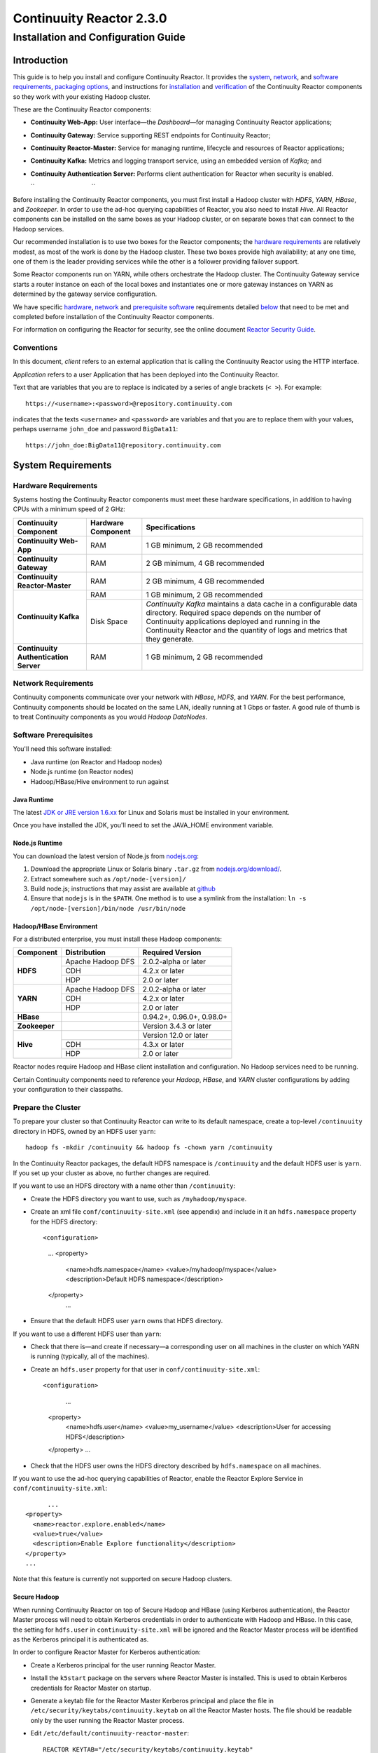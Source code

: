 .. :author: Continuuity, Inc.
   :version: 2.3.0
   :description: Installation guide for Continuuity Reactor on Linux systems

=========================
Continuuity Reactor 2.3.0
=========================

------------------------------------
Installation and Configuration Guide
------------------------------------

.. reST Editor: .. section-numbering::
.. reST Editor: .. contents::

.. rst2pdf: PageBreak
.. rst2pdf: .. contents::

.. rst2pdf: config ../../developer-guide/source/_templates/pdf-config
.. rst2pdf: stylesheets ../../developer-guide/source/_templates/pdf-stylesheet
.. rst2pdf: build ../build-pdf/

Introduction
============

This guide is to help you install and configure Continuuity Reactor. It provides the 
`system <#system-requirements>`__,
`network <#network-requirements>`__, and 
`software requirements <#software-prerequisites>`__, 
`packaging options <#packaging>`__, and 
instructions for 
`installation <#installation>`__ and 
`verification <#verification>`__ of 
the Continuuity Reactor components so they work with your existing Hadoop cluster.

These are the Continuuity Reactor components:

- **Continuuity Web-App:** User interface—the *Dashboard*—for managing 
  Continuuity Reactor applications;
- **Continuuity Gateway:** Service supporting REST endpoints for Continuuity Reactor; 
- **Continuuity Reactor-Master:** Service for managing runtime, lifecycle and resources of
  Reactor applications; 
- **Continuuity Kafka:** Metrics and logging transport service,
  using an embedded version of *Kafka*; and
- **Continuuity Authentication Server:** Performs client authentication for Reactor when security
  is enabled.

  ``                                 ``

.. literal above is used to force an extra line break after list in PDF

Before installing the Continuuity Reactor components, you must first install a Hadoop cluster
with *HDFS*, *YARN*, *HBase*, and *Zookeeper*. In order to use the ad-hoc querying capabilities
of Reactor, you also need to install *Hive*. All Reactor components can be installed on the
same boxes as your Hadoop cluster, or on separate boxes that can connect to the Hadoop services. 

Our recommended installation is to use two boxes for the Reactor components; the
`hardware requirements <#hardware-requirements>`__ are relatively modest, 
as most of the work is done by the Hadoop cluster. These two
boxes provide high availability; at any one time, one of them is the leader
providing services while the other is a follower providing failover support. 

Some Reactor components run on YARN, while others orchestrate the Hadoop cluster. 
The Continuuity Gateway service starts a router instance on each of the local boxes and instantiates
one or more gateway instances on YARN as determined by the gateway service configuration.

We have specific 
`hardware <#hardware-requirements>`_, 
`network <#network-requirements>`_ and 
`prerequisite software <#software-prerequisites>`_ requirements detailed 
`below <#system-requirements>`__ 
that need to be met and completed before installation of the Continuuity Reactor components.

For information on configuring the Reactor for security, see the online document
`Reactor Security Guide 
<http://continuuity.com/docs/reactor/current/en/security.html>`__.


Conventions
-----------
In this document, *client* refers to an external application that is calling the Continuuity Reactor using the HTTP interface.

*Application* refers to a user Application that has been deployed into the Continuuity Reactor.

Text that are variables that you are to replace is indicated by a series of angle brackets (``< >``). For example::

	https://<username>:<password>@repository.continuuity.com

indicates that the texts ``<username>`` and  ``<password>`` are variables
and that you are to replace them with your values, 
perhaps username ``john_doe`` and password ``BigData11``::

	https://john_doe:BigData11@repository.continuuity.com


System Requirements
===================

Hardware Requirements
---------------------
Systems hosting the Continuuity Reactor components must meet these hardware specifications,
in addition to having CPUs with a minimum speed of 2 GHz:

.. .. list-table::
..    :widths: 20 20 60
..    :header-rows: 1
.. 
..    * - Continuuity Component
..      - Hardware Component
..      - Specifications
..    * - **Continuuity Web-App**
..      - RAM
..      - 1 GB minimum, 2 GB recommended	
..    * - **Continuuity Gateway**
..      - RAM
..      - 2 GB minimum, 4 GB recommended	
..    * - **Continuuity Reactor-Master**
..      - RAM
..      - 2 GB minimum, 4 GB recommended	
..    * - **Continuuity Kafka**
..      - RAM
..      - 1 GB minimum, 2 GB recommended	
..    * - 
..      - Disk Space
..      - *Continuuity Kafka* maintains a data cache in a configurable data directory.
..        Required space depends on the number of Continuuity applications
..        deployed and running in the Continuuity Reactor
..        and the quantity of logs and metrics that they generate.
..    * - **Continuuity Authentication Server**
..      - RAM
..      - 1 GB minimum, 2 GB recommended

+---------------------------------------+--------------------+-----------------------------------------------+
| Continuuity Component                 | Hardware Component | Specifications                                |
+=======================================+====================+===============================================+
| **Continuuity Web-App**               | RAM                | 1 GB minimum, 2 GB recommended                |
+---------------------------------------+--------------------+-----------------------------------------------+
| **Continuuity Gateway**               | RAM                | 2 GB minimum, 4 GB recommended                |
+---------------------------------------+--------------------+-----------------------------------------------+
| **Continuuity Reactor-Master**        | RAM                | 2 GB minimum, 4 GB recommended                |
+---------------------------------------+--------------------+-----------------------------------------------+
| **Continuuity Kafka**                 | RAM                | 1 GB minimum, 2 GB recommended                |
+                                       +--------------------+-----------------------------------------------+
|                                       | Disk Space         | *Continuuity Kafka* maintains a data cache in |
|                                       |                    | a configurable data directory.                |
|                                       |                    | Required space depends on the number of       |
|                                       |                    | Continuuity applications deployed and running |
|                                       |                    | in the Continuuity Reactor and the quantity   |
|                                       |                    | of logs and metrics that they generate.       |
+---------------------------------------+--------------------+-----------------------------------------------+
| **Continuuity Authentication Server** | RAM                | 1 GB minimum, 2 GB recommended                |
+---------------------------------------+--------------------+-----------------------------------------------+


Network Requirements
--------------------
Continuuity components communicate over your network with *HBase*, *HDFS*, and *YARN*.
For the best performance, Continuuity components should be located on the same LAN, 
ideally running at 1 Gbps or faster. A good rule of thumb is to treat Continuuity 
components as you would *Hadoop DataNodes*.  

.. rst2pdf: PageBreak

Software Prerequisites
----------------------
You'll need this software installed:

- Java runtime (on Reactor and Hadoop nodes)
- Node.js runtime (on Reactor nodes)
- Hadoop/HBase/Hive environment to run against

Java Runtime
............
The latest `JDK or JRE version 1.6.xx <http://www.java.com/en/download/manual.jsp>`__
for Linux and Solaris must be installed in your environment. 

Once you have installed the JDK, you'll need to set the JAVA_HOME environment variable.

Node.js Runtime
...............
You can download the latest version of Node.js from `nodejs.org <http://nodejs.org>`__:
 1. Download the appropriate Linux or Solaris binary ``.tar.gz`` from 
   `nodejs.org/download/ <http://nodejs.org/download/>`__. #. Extract somewhere such as ``/opt/node-[version]/``
#. Build node.js; instructions that may assist are available at 
   `github <https://github.com/joyent/node/wiki/Installing-Node.js-via-package-manager>`__ #. Ensure that ``nodejs`` is in the ``$PATH``. One method is to use a symlink from the installation: 
   ``ln -s /opt/node-[version]/bin/node /usr/bin/node``

 
Hadoop/HBase Environment
........................

For a distributed enterprise, you must install these Hadoop components:

.. .. list-table::
..    :widths: 20 40 40
..    :header-rows: 1
.. 
..    * - Component
..      - Distribution
..      - Required Version
..    * - HDFS
..      - Apache Hadoop DFS,  
..      - 2.0.2-alpha or later
..    * -
..      - CDH
..      - 4.2.x or later
..    * -
..      - HDP
..      - 2.0 or later
..    * - YARN
..      - Apache Hadoop YARN
..      - 2.0.2-alpha or later
..    * -
..      - CDH
..      - 4.2.x or later
..    * -
..      - HDP
..      - 2.0 or later
..    * - HBase
..      - 
..      - 0.94.2 or later
..    * - Zookeeper
..      - 
..      - Version 3.4.3 or later	

+---------------+-------------------+---------------------------+
| Component     | Distribution      | Required Version          |
+===============+===================+===========================+
| **HDFS**      | Apache Hadoop DFS | 2.0.2-alpha or later      |
+               +-------------------+---------------------------+
|               | CDH               | 4.2.x or later            |
+               +-------------------+---------------------------+
|               | HDP               | 2.0 or later              |
+---------------+-------------------+---------------------------+
| **YARN**      | Apache Hadoop DFS | 2.0.2-alpha or later      |
+               +-------------------+---------------------------+
|               | CDH               | 4.2.x or later            |
+               +-------------------+---------------------------+
|               | HDP               | 2.0 or later              |
+---------------+-------------------+---------------------------+
| **HBase**     |                   | 0.94.2+, 0.96.0+, 0.98.0+ |
+---------------+-------------------+---------------------------+
| **Zookeeper** |                   | Version 3.4.3 or later    |
+---------------+-------------------+---------------------------+
| **Hive**      |                   | Version 12.0 or later     |
+               +-------------------+---------------------------+
|               | CDH               | 4.3.x or later            |
+               +-------------------+---------------------------+
|               | HDP               | 2.0 or later              |
+---------------+-------------------+---------------------------+

Reactor nodes require Hadoop and HBase client installation and configuration. No Hadoop
services need to be running.

Certain Continuuity components need to reference your *Hadoop*, *HBase*, and *YARN* cluster configurations by adding
your configuration to their classpaths.

.. rst2pdf: PageBreak

Prepare the Cluster
-------------------
To prepare your cluster so that Continuuity Reactor can write to its default namespace,
create a top-level ``/continuuity`` directory in HDFS, owned by an HDFS user ``yarn``::

	hadoop fs -mkdir /continuuity && hadoop fs -chown yarn /continuuity

In the Continuuity Reactor packages, the default HDFS namespace is ``/continuuity``
and the default HDFS user is ``yarn``. If you set up your cluster as above, no further changes are 
required.

If you want to use an HDFS directory with a name other than ``/continuuity``:

- Create the HDFS directory you want to use, such as ``/myhadoop/myspace``.
- Create an xml file ``conf/continuuity-site.xml`` (see appendix) and include in it an
  ``hdfs.namespace`` property for the HDFS directory::

  <configuration>
    ...
    <property>
      <name>hdfs.namespace</name>
      <value>/myhadoop/myspace</value>
      <description>Default HDFS namespace</description>
    </property>
	  ...

- Ensure that the default HDFS user ``yarn`` owns that HDFS directory.

If you want to use a different HDFS user than ``yarn``:

- Check that there is—and create if necessary—a corresponding user on all machines 
  in the cluster on which YARN is running (typically, all of the machines).
- Create an ``hdfs.user`` property for that user in ``conf/continuuity-site.xml``::

  <configuration>
	  ...
    <property>
      <name>hdfs.user</name>
      <value>my_username</value>
      <description>User for accessing HDFS</description>
    </property>
    ...

- Check that the HDFS user owns the HDFS directory described by ``hdfs.namespace`` on all machines.

If you want to use the ad-hoc querying capabilities of Reactor, enable the Reactor Explore Service in
``conf/continuuity-site.xml``::

	  ...
    <property>
      <name>reactor.explore.enabled</name>
      <value>true</value>
      <description>Enable Explore functionality</description>
    </property>
    ...

Note that this feature is currently not supported on secure Hadoop clusters.

.. rst2pdf: PageBreak

Secure Hadoop
.............
When running Continuuity Reactor on top of Secure Hadoop and HBase (using Kerberos
authentication), the Reactor Master process will need to obtain Kerberos credentials in order to
authenticate with Hadoop and HBase.  In this case, the setting for ``hdfs.user`` in
``continuuity-site.xml`` will be ignored and the Reactor Master process will be identified as the
Kerberos principal it is authenticated as.

In order to configure Reactor Master for Kerberos authentication:

- Create a Kerberos principal for the user running Reactor Master.
- Install the ``k5start`` package on the servers where Reactor Master is installed.  This is used
  to obtain Kerberos credentials for Reactor Master on startup.
- Generate a keytab file for the Reactor Master Kerberos principal and place the file in
  ``/etc/security/keytabs/continuuity.keytab`` on all the Reactor Master hosts.  The file should
  be readable only by the user running the Reactor Master process.
- Edit ``/etc/default/continuuity-reactor-master``::

   REACTOR_KEYTAB="/etc/security/keytabs/continuuity.keytab"
   REACTOR_PRINCIPAL="<reactor principal>@EXAMPLE.REALM.COM"

- When Reactor Master is started via the init script, it will now start using ``k5start``, which will
  first login using the configured keytab file and principal.

ULIMIT Configuration
....................
When you install the Continuuity Reactor packages, the ``ulimit`` settings for the 
Continuuity user are specified in the ``/etc/security/limits.d/continuuity.conf`` file. 
On Ubuntu, they won't take effect unless you make changes to the ``/etc/pam.d/common-session file``. 
For more information, refer to the ``ulimit`` discussion in the 
`Apache HBase Reference Guide <https://hbase.apache.org/book.html#os>`__.

Packaging
=========
Continuuity components are available as either Yum ``.rpm`` or APT ``.deb`` packages. 
There is one package for each Continuuity component, and each component may have multiple
services. Additionally, there is a base Continuuity package with two utility packages 
installed which creates the base configuration and the ``continuuity`` user.
We provide packages for *Ubuntu 12* and *CentOS 6*.

Available packaging types:

- RPM: YUM repo
- Debian: APT repo
- Tar: For specialized installations only

Continuuity packages utilize a central configuration, stored by default in ``/etc/continuuity``.

When you install the Continuuity base package, a default configuration is placed in 
``/etc/continuuity/conf.dist``. The ``continuuity-site.xml`` file is a placeholder 
where you can define your specific configuration for all Continuuity components.

Similar to Hadoop, Continuuity utilizes the ``alternatives`` framework to allow you to 
easily switch between multiple configurations. The ``alternatives`` system is used for ease of
management and allows you to to choose between different directories to fulfill the 
same purpose.

Simply copy the contents of ``/etc/continuuity/conf.dist`` into a directory of your choice
(such as ``/etc/continuuity/conf.myreactor``) and make all of your customizations there. 
Then run the ``alternatives`` command to point the ``/etc/continuuity/conf`` symlink
to your custom directory.

RPM using Yum
-------------
Create a file ``continuuity.repo`` at the location::

	/etc/yum.repos.d/continuuity.repo

The RPM packages are accessible using Yum at this authenticated URL::

	[continuuity]
	name=Continuuity Reactor Packages
	baseurl=https://<username>:<password>@repository.continuuity.com/content/groups/restricted
	enabled=1
	protect=0
	gpgcheck=0
	metadata_expire=30s
	autorefresh=1
	type=rpm-md

:where:
	:<username>: Username provided by your Continuuity.com representative
	:<password>: Password provided by your Continuuity.com representative

.. rst2pdf: PageBreak

Debian using APT
----------------
Debian packages are accessible via APT on *Ubuntu 12*. 

Create a file ``continuuity.list`` at the location::

	/etc/apt/sources.list.d/continuuity.list

Use this authenticated URL (one line)::

	deb [ arch=amd64 ] https://<username>:<password>@repository.continuuity.com/content/sites/apt
            precise release

:where:
	:<username>: Username provided by your Continuuity.com representative
	:<password>: Password provided by your Continuuity.com representative


.. _installation:

Installation
============
Install the Continuuity Reactor packages by using either of these methods:

Using Yum (on one line)::

	sudo yum install continuuity-gateway continuuity-kafka continuuity-reactor-master 
	                  continuuity-security continuuity-web-app

Using APT (on one line)::

	sudo apt-get install continuuity-gateway continuuity-kafka continuuity-reactor-master 
	                      continuuity-security continuuity-web-app

Do this on each of the boxes that are being used for the Reactor components; our 
recommended installation is a minimum of two boxes.

This will download and install the latest version of Continuuity Reactor
with all of its dependencies. When all the packages and dependencies have been installed,
you can start the services on each of the Reactor boxes by running this command::

	for i in `ls /etc/init.d/ | grep continuuity` ; do service $i restart ; done

When all the services have completed starting, the Continuuity Web-App should then be
accessible through a browser at port 9999. The URL will be ``http://<app-fabric-ip>:9999`` where
``<app-fabric-ip>`` is the IP address of one of the machine where you installed the packages
and started the services.

Upgrading From a Previous Version
=================================
When upgrade an existing Continuuity Reactor installation from a previous version, you will need
to make sure the Reactor table definitions in HBase are up-to-date.  

First, proceed with the normal package installation, as described in `Installation`_.

Then, run the upgrade utility:

- Stop all Continuuity Reactor processes::

	for i in `ls /etc/init.d/ | grep continuuity` ; do service $i stop ; done

- Run the upgrade tool (on a single line)::

	/opt/continuuity/reactor-master/bin/svc-reactor-master run 
	   com.continuuity.data.tools.ReactorTool upgrade

- Restart the Continuuity Reactor processes::

	for i in `ls /etc/init.d/ | grep continuuity` ; do service $i start ; done

Verification
==========================
To verify that the Continuuity software is successfully installed and you are able to use your
Hadoop cluster, run an example application.
We provide in our SDK pre-built ``.JAR`` files for convenience:

#. Download and install the latest Continuuity Developer Suite from
   http://accounts.continuuity.com.

#. Extract to a folder (``CONTINUUITY_HOME``).
#. Open a command prompt and navigate to ``CONTINUUITY_HOME/examples``.
#. Each example folder has in its ``target`` directory a .JAR file.
   For verification, we will use the ``TrafficAnalytics`` example.
#. Open a web browser to the Continuuity Reactor Web-App ("Dashboard").
   It will be located on port ``9999`` of the box where you installed Reactor.
#. On the Dashboard, click the button *Load an App.*
#. Find the pre-built JAR (`TrafficAnalytics-1.0.jar`) by using the dialog box to navigate to
   ``CONTINUUITY_HOME/examples/TrafficAnalytics/target/TrafficAnalytics-1.0.jar``
#. Once the application is deployed, instructions on running the example can be found at the 
   `TrafficAnalytics example 
   </http://continuuity.com/docs/reactor/current/en/examples/trafficAnalytics#building-and-running-the-application-and-example>`__.
#. You should be able to start the application, inject log entries,
   run the ``MapReduce`` job and see results.
#. When finished, stop and remove the application as described in the
   `TrafficAnalytics example 
   <http://continuuity.com/docs/reactor/current/en/examples/trafficAnalytics#stopping-the-application>`__.

.. rst2pdf: PageBreak

Troubleshooting
===============
Here are some selected examples of potential problems and possible resolutions.

Application Won't Start
-----------------------
Check HDFS write permissions. It should show an obvious exception in the YARN logs.
 
No Metrics/logs
-----------------------
Make sure the *Kafka* server is running, and make sure local the logs directory is created and accessible.
On the initial startup, the number of available seed brokers must be greater than or equal to the
*Kafka* default replication factor.

In a two-box setup with a replication factor of two, if one box fails to startup, 
metrics will not show up though the application will still run::

	[2013-10-10 20:48:46,160] ERROR [KafkaApi-1511941310]
	      Error while retrieving topic metadata (kafka.server.KafkaApis)
	      kafka.admin.AdministrationException:
	             replication factor: 2 larger than available brokers: 1
 
Only the First Flowlet Showing Activity
---------------------------------------
Check that YARN has the capacity to start any of the remaining containers.
 
 
YARN Application Shows ACCEPTED For Some Time But Then Fails
------------------------------------------------------------
It's possible that YARN can't extract the .JARs to the ``/tmp``,
either due to a lack of disk space or permissions.

.. rst2pdf: CutStart

Where to Go Next
================
Now that you've installed Continuuity Reactor, take a look at:
 
- `Introduction to Continuuity Reactor <http://continuuity.com/developers/>`__,
  an introduction to Big Data and the Continuuity Reactor.

.. rst2pdf: CutStop

Appendix: ``continuuity-site.xml``
======================================
Here are the parameters that can be defined in the ``continuuity-site.xml`` file,
their default values, descriptions and notes.

For information on configuring the ``continuuity-site.xml`` file and Reactor for security, 
see the online document `Reactor Security Guide 
<http://continuuity.com/docs/reactor/current/en/security.html>`__.

..   :widths: 20 20 30

.. list-table::
   :widths: 30 35 35
   :header-rows: 1

   * - Parameter name
     - Default Value
     - Description
   * - ``app.bind.address``
     - ``127.0.0.1``
     - App-Fabric server host address
   * - ``app.bind.port``
     - ``45000``
     - App-Fabric server port
   * - ``app.command.port``
     - ``45010``
     - App-Fabric command port
   * - ``app.output.dir``
     - ``/programs``
     - Directory where all archives are stored
   * - ``app.program.jvm.opts``
     - ``${weave.jvm.gc.opts}``
     - Java options for all program containers
   * - ``app.temp.dir``
     - ``/tmp``
     - Temp directory
   * - ``dashboard.bind.port``
     - ``9999``
     - Dashboard bind port
   * - ``data.local.storage``
     - ``${local.data.dir}/ldb``
     - Database directory
   * - ``data.local.storage.blocksize``
     - ``1024``
     - Block size in bytes
   * - ``data.local.storage.cachesize``
     - ``104857600``
     - Cache size in bytes
   * - ``data.queue.config.update.interval``
     - ``5``
     - Frequency, in seconds, of updates to the queue consumer
   * - ``data.queue.table.name``
     - ``queues``
     - Tablename for queues
   * - ``data.tx.bind.address``
     - ``127.0.0.1``
     - Transaction Inet address
   * - ``data.tx.bind.port``
     - ``15165``
     - Transaction bind port
   * - ``data.tx.client.count``
     - ``5``
     - Number of pooled transaction instances
   * - ``data.tx.client.provider``
     - ``thread-local``
     - Provider strategy for transaction clients
   * - ``data.tx.command.port``
     - ``15175``
     - Transaction command port number
   * - ``data.tx.janitor.enable``
     - ``True``
     - Whether or not the TransactionDataJanitor coprocessor
   * - ``data.tx.server.io.threads``
     - ``2``
     - Number of transaction IO threads
   * - ``data.tx.server.threads``
     - ``25``
     - Number of transaction threads
   * - ``data.tx.snapshot.dir``
     - ``${hdfs.namespace}/tx.snapshot``
     - Directory in HDFS used to store snapshots and transaction logs
   * - ``data.tx.snapshot.interval``
     - ``300``
     - Frequency of transaction snapshots in seconds
   * - ``data.tx.snapshot.local.dir``
     - ``${local.data.dir}/tx.snapshot``
     - Snapshot storage directory on the local filesystem
   * - ``data.tx.snapshot.retain``
     - ``10``
     - Number of retained transaction snapshot files
   * - ``enable.unrecoverable.reset``
     - ``False``
     - **WARNING: Enabling this option makes it possible to delete all
       applications and data; no recovery is possible!**
   * - ``explore.active.operation.timeout.secs``
     - ``86400``
     - Timeout value in seconds for a SQL operation whose result is not fetched completely
   * - ``explore.cleanup.job.schedule.secs``
     - ``60``
     - Time in secs to schedule clean up job to timeout operations
   * - ``explore.executor.container.instances``
     - ``1``
     - Number of explore executor instances
   * - ``explore.executor.max.instances``
     - ``1``
     - Maximum number of explore executor instances
   * - ``explore.inactive.operation.timeout.secs``
     - ``3600``
     - Timeout value in seconds for a SQL operation which has no more results to be fetched
   * - ``gateway.boss.threads``
     - ``1``
     - Number of Netty server boss threads
   * - ``gateway.connection.backlog``
     - ``20000``
     - Maximum connection backlog of Gateway
   * - ``gateway.exec.threads``
     - ``20``
     - Number of Netty server executor threads
   * - ``gateway.max.cached.events.per.stream.num``
     - ``5000``
     - Maximum number of a single stream's events cached before flushing
   * - ``gateway.max.cached.stream.events.bytes``
     - ``52428800``
     - Maximum size (in bytes) of stream events cached before flushing
   * - ``gateway.max.cached.stream.events.num``
     - ``10000``
     - Maximum number of stream events cached before flushing
   * - ``gateway.memory.mb``
     - ``2048``
     - Memory in MB for Gateway process in YARN
   * - ``gateway.num.cores``
     - ``2``
     - Cores requested per Gateway container in YARN
   * - ``gateway.num.instances``
     - ``1``
     - Number of Gateway instances in YARN
   * - ``gateway.server.address``
     - ``localhost``
     - Router address to which Dashboard connects
   * - ``gateway.server.port``
     - ``10000``
     - Router port to which Dashboard connects
   * - ``gateway.stream.callback.exec.num.threads``
     - ``5``
     - Number of threads in stream events callback executor
   * - ``gateway.stream.events.flush.interval.ms``
     - ``150``
     - Interval at which cached stream events get flushed
   * - ``gateway.worker.threads``
     - ``10``
     - Number of Netty server worker threads
   * - ``hdfs.lib.dir``
     - ``${hdfs.namespace}/lib``
     - Common directory in HDFS for JAR files for coprocessors
   * - ``hdfs.namespace``
     - ``/${reactor.namespace}``
     - Namespace for files written by Reactor
   * - ``hdfs.user``
     - ``yarn``
     - User name for accessing HDFS
   * - ``hive.local.data.dir``
     - ``${local.data.dir}/hive``
     - Location of hive relative to ``local.data.dir``
   * - ``hive.server.bind.address``
     - ``localhost``
     - Router address hive server binds to
   * - ``kafka.bind.address``
     - ``0.0.0.0``
     - Kafka server hostname
   * - ``kafka.bind.port``
     - ``9092``
     - Kafka server port
   * - ``kafka.default.replication.factor``
     - ``1``
     - Kafka replication factor [`Note 1`_]
   * - ``kafka.log.dir``
     - ``/tmp/kafka-logs``
     - Kafka log storage directory
   * - ``kafka.num.partitions``
     - ``10``
     - Default number of partitions for a topic
   * - ``kafka.seed.brokers``
     - ``127.0.0.1:9092``
     - Kafka brokers list (comma separated)
   * - ``kafka.zookeeper.namespace``
     - ``continuuity_kafka``
     - Kafka Zookeeper namespace
   * - ``local.data.dir``
     - ``data``
     - Data directory for local mode
   * - ``log.base.dir``
     - ``/logs/avro``
     - Base log directory
   * - ``log.cleanup.run.interval.mins``
     - ``1440``
     - Log cleanup interval in minutes
   * - ``log.publish.num.partitions``
     - ``10``
     - Number of Kafka partitions to publish the logs to
   * - ``log.retention.duration.days``
     - ``7``
     - Log file HDFS retention duration in days
   * - ``log.run.account``
     - ``continuuity``
     - Logging service account
   * - ``log.saver.num.instances``
     - ``1``
     - Log saver instances to run in YARN
   * - ``metadata.bind.address``
     - ``127.0.0.1``
     - Metadata server address
   * - ``metadata.bind.port``
     - ``45004``
     - Metadata server port
   * - ``metadata.program.run.history.keepdays``
     - ``30``
     - Number of days to keep metadata run history
   * - ``metrics.data.table.retention.resolution.1.seconds``
     - ``7200``
     - Retention resolution of the 1 second table in seconds
   * - ``metrics.kafka.partition.size``
     - ``10``
     - Number of partitions for metrics topic
   * - ``metrics.query.bind.address``
     - ``127.0.0.1``
     - Metrics query server host address
   * - ``metrics.query.bind.port``
     - ``45005``
     - Metrics query server port
   * - ``reactor.explore.enabled``
     - ``false``
     - Determines if the Reactor Explore Service is enabled
   * - ``reactor.namespace``
     - ``continuuity``
     - Namespace for this Reactor instance
   * - ``router.bind.address``
     - ``0.0.0.0``
     - Router server address
   * - ``router.client.boss.threads``
     - ``1``
     - Number of router client boss threads
   * - ``router.client.worker.threads``
     - ``10``
     - Number of router client worker threads
   * - ``router.connection.backlog``
     - ``20000``
     - Maximum router connection backlog
   * - ``router.forward.rule``
     - ``10000:gateway,20000:webapp/$HOST``
     - Router forward rules [`Note 2`_]
   * - ``router.server.boss.threads``
     - ``1``
     - Number of router server boss threads
   * - ``router.server.worker.threads``
     - ``10``
     - Number of router server worker threads
   * - ``scheduler.max.thread.pool.size``
     - ``30``
     - Size of the scheduler thread pool
   * - ``security.auth.server.address``
     - ``127.0.0.1``
     - IP address that the Continuuity Authentication Server should listen on.
   * - ``security.auth.server.port``
     - ``10009``
     - Port number that the Continuuity Authentication Server should bind to for HTTP.
   * - ``security.authentication.basic.realmfile``
     -  
     - Username / password file to use when basic authentication is configured
   * - ``security.authentication.handlerClassName``
     - 
     - Name of the authentication implementation to use to validate user credentials
   * - ``security.authentication.loginmodule.className``
     - 
     - JAAS LoginModule implementation to use when
       ``com.continuuity.security.server.JAASAuthenticationHandler`` is configured for ``security.authentication.handlerClassName``
   * - ``security.data.keyfile.path``
     - ``${local.data.dir}/security/keyfile``
     - Path to the secret key file (only used in single-node operation)
   * - ``security.enabled``
     - ``false``
     - Enables authentication for Reactor.  When set to ``true`` all requests to Reactor must
       provide a valid access token.
   * - ``security.realm``
     - ``continuuity``
     - Authentication realm used for scoping security.  This value should be unique for each
       installation of Continuuity Reactor.
   * - ``security.server.extended.token.expiration.ms``
     - ``604800000``
     - Admin tool access token expiration time in milliseconds (defaults to 1 week) (internal)
   * - ``security.server.maxthreads``
     - ``100``
     - Maximum number of threads that the Continuuity Authentication Server should use for
       handling HTTP requests.
   * - ``security.server.ssl.enabled``
     - ``false``
     - Set to ``true`` to enable use of SSL on the Continuuity Authentication Server
   * - ``security.server.ssl.keystore.password``
     -
     - Password to the Java keystore file specified in ``security.server.ssl.keystore.path``
   * - ``security.server.ssl.keystore.path``
     - 
     - Path to the Java keystore file containing the certificate used for HTTPS on the Continuuity
       Authentication Server.
   * - ``security.server.ssl.port``
     - ``10010``
     - Port to bind to for HTTPS on the Continuuity Authentication Server.
   * - ``security.server.token.expiration.ms``
     - ``86400000``
     - Access token expiration time in milliseconds (defaults to 24 hours)
   * - ``security.token.digest.algorithm``
     - ``HmacSHA256``
     -  Algorithm used for generating MAC of access tokens
   * - ``security.token.digest.key.expiration.ms``
     - ``3600000``
     - Time duration (in milliseconds) after which an active secret key 
       used for signing tokens should be retired
   * - ``security.token.digest.keylength``
     - ``128``
     - Key length used in generating the secret keys for generating MAC of access tokens
   * - ``security.token.distributed.parent.znode``
     - ``/${reactor.namespace}/security/auth``
     - Parent node in ZooKeeper used for secret key distribution in distributed mode.
   * - ``stream.flume.port``
     - ``10004``
     - 
   * - ``stream.flume.threads``
     - ``20``
     - 
   * - ``thrift.max.read.buffer``
     - ``16777216``
     - Maximum read buffer size in bytes used by the Thrift server [`Note 3`_]
   * - ``weave.java.reserved.memory.mb``
     - ``250``
     - Reserved non-heap memory in MB for Weave container
   * - ``weave.jvm.gc.opts``
     - ``-verbose:gc``

       ``-Xloggc:<log-dir>/gc.log``

       ``-XX:+PrintGCDetails``

       ``-XX:+PrintGCTimeStamps``

       ``-XX:+UseGCLogFileRotation``

       ``-XX:NumberOfGCLogFiles=10``

       ``-XX:GCLogFileSize=1M``

     - Java garbage collection options for all Weave containers; ``<log-dir>`` is the location
       of the log directory on each machine
   * - ``weave.no.container.timeout``
     - ``120000``
     - Amount of time in milliseconds to wait for at least one container for Weave runnable
   * - ``weave.zookeeper.namespace``
     - ``/weave``
     - Weave Zookeeper namespace prefix
   * - ``yarn.user``
     - ``yarn``
     - User name for running applications in YARN
   * - ``zookeeper.quorum``
     - ``127.0.0.1:2181/${reactor.namespace}``
     - Zookeeper address host:port
   * - ``zookeeper.session.timeout.millis``
     - ``40000``
     - Zookeeper session time out in milliseconds

.. _note 1:

:Note 1:
	``kafka.default.replication.factor`` is used to replicate *Kafka* messages across multiple
	machines to prevent data loss in the event of a hardware failure. The recommended setting
	is to run at least two *Kafka* servers. If you are running two *Kafka* servers, set this
	value to 2; otherwise, set it to the number of *Kafka* servers 

.. _note 2:

:Note 2:
	This configuration has two rules:

	#. Forward anything that comes on port ``10000`` to the service Gateway.
	#. Forward anything that comes on port ``20000`` to ``webapp/$HOST``, where ``$HOST``
	   is the host that the ``webapp`` wants to impersonate. 

	Example: ``webapp/streamy.com`` points to a ``webapp`` container running in YARN, with DNS
	set to point *streamy.com* to the router host. The router then forwards it to the
	``webapp`` container in YARN.

.. _note 3:

:Note 3:
	Maximum read buffer size in bytes used by the Thrift server: this value should be set to
	greater than the maximum frame sent on the RPC channel.
